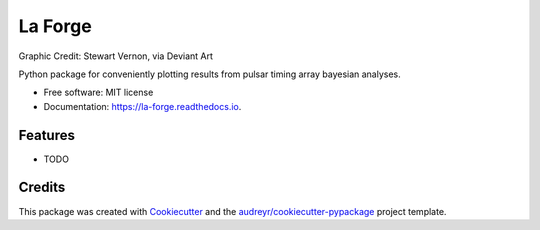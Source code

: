 ========
La Forge
========


.. image:: https://img.shields.io/pypi/v/la_forge.svg
        :target: https://pypi.python.org/pypi/la_forge

.. image:: https://img.shields.io/travis/Hazboun6/la_forge.svg
        :target: https://travis-ci.org/Hazboun6/la_forge

.. image:: https://readthedocs.org/projects/la-forge/badge/?version=latest
        :target: https://la-forge.readthedocs.io/en/latest/?badge=latest
        :alt: Documentation Status

.. image:: https://pre00.deviantart.net/ffe1/th/pre/i/2016/322/7/1/geordi_la_forge_star_trek_next_generation_visor_by_sjvernon-daosphq.png

Graphic Credit: Stewart Vernon, via Deviant Art

Python package for conveniently plotting results from pulsar timing array bayesian analyses.


* Free software: MIT license
* Documentation: https://la-forge.readthedocs.io.


Features
--------

* TODO

Credits
-------

This package was created with Cookiecutter_ and the `audreyr/cookiecutter-pypackage`_ project template.

.. _Cookiecutter: https://github.com/audreyr/cookiecutter
.. _`audreyr/cookiecutter-pypackage`: https://github.com/audreyr/cookiecutter-pypackage
